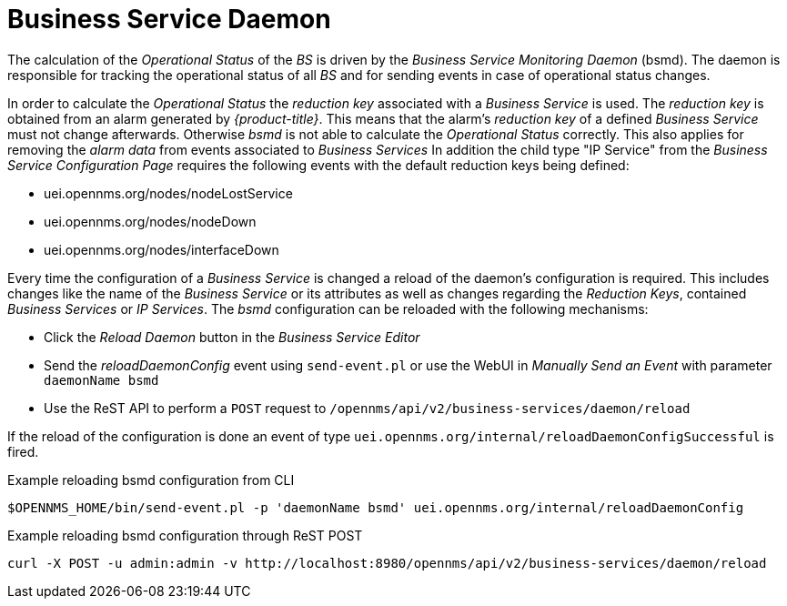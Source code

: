 
= Business Service Daemon

The calculation of the _Operational Status_ of the _BS_ is driven by the _Business Service Monitoring Daemon_ (bsmd).
The daemon is responsible for tracking the operational status of all _BS_ and for sending events in case of operational status changes.

In order to calculate the _Operational Status_ the _reduction key_ associated with a _Business Service_ is used.
The _reduction key_ is obtained from an alarm generated by _{product-title}_.
This means that the alarm's _reduction key_ of a defined _Business Service_ must not change afterwards.
Otherwise _bsmd_ is not able to calculate the _Operational Status_ correctly.
This also applies for removing the _alarm data_ from events associated to _Business Services_
In addition the child type "IP Service" from the _Business Service Configuration Page_ requires the following events with the default reduction keys being defined:

 * uei.opennms.org/nodes/nodeLostService
 * uei.opennms.org/nodes/nodeDown
 * uei.opennms.org/nodes/interfaceDown

Every time the configuration of a _Business Service_ is changed a reload of the daemon's configuration is required.
This includes changes like the name of the _Business Service_ or its attributes as well as changes regarding the _Reduction Keys_, contained _Business Services_ or _IP Services_.
The _bsmd_ configuration can be reloaded with the following mechanisms:

* Click the _Reload Daemon_ button in the _Business Service Editor_
* Send the _reloadDaemonConfig_ event using `send-event.pl` or use the WebUI in _Manually Send an Event_ with parameter `daemonName bsmd`
* Use the ReST API to perform a `POST` request to `/opennms/api/v2/business-services/daemon/reload`

If the reload of the configuration is done an event of type `uei.opennms.org/internal/reloadDaemonConfigSuccessful` is fired.

.Example reloading bsmd configuration from CLI
[source,shell]
----
$OPENNMS_HOME/bin/send-event.pl -p 'daemonName bsmd' uei.opennms.org/internal/reloadDaemonConfig
----

.Example reloading bsmd configuration through ReST POST
[source,shell]
----
curl -X POST -u admin:admin -v http://localhost:8980/opennms/api/v2/business-services/daemon/reload
----
